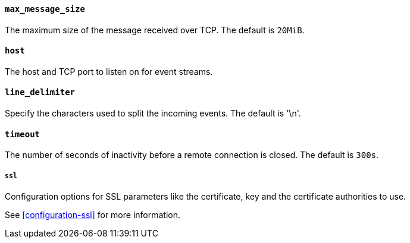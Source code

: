 //////////////////////////////////////////////////////////////////////////
//// This content is shared by Filebeat inputs that use the TCP inputsource
//// If you add IDs to sections, make sure you use attributes to create
//// unique IDs for each input that includes this file. Use the format:
//// [id="{beatname_lc}-input-{type}-option-name"]
//////////////////////////////////////////////////////////////////////////
[float]
[id="{beatname_lc}-input-{type}-tcp-max-message-size"]
==== `max_message_size`

The maximum size of the message received over TCP. The default is `20MiB`.

[float]
[id="{beatname_lc}-input-{type}-tcp-host"]
==== `host`

The host and TCP port to listen on for event streams.

[float]
[id="{beatname_lc}-input-{type}-tcp-line-delimiter"]
==== `line_delimiter`

Specify the characters used to split the incoming events. The default is '\n'.

[float]
[id="{beatname_lc}-input-{type}-tcp-timeout"]
==== `timeout`

The number of seconds of inactivity before a remote connection is closed. The default is `300s`.

[float]
[id="{beatname_lc}-input-{type}-tcp-ssl"]
===== `ssl`

Configuration options for SSL parameters like the certificate, key and the certificate authorities
to use.

See <<configuration-ssl>> for more information.
